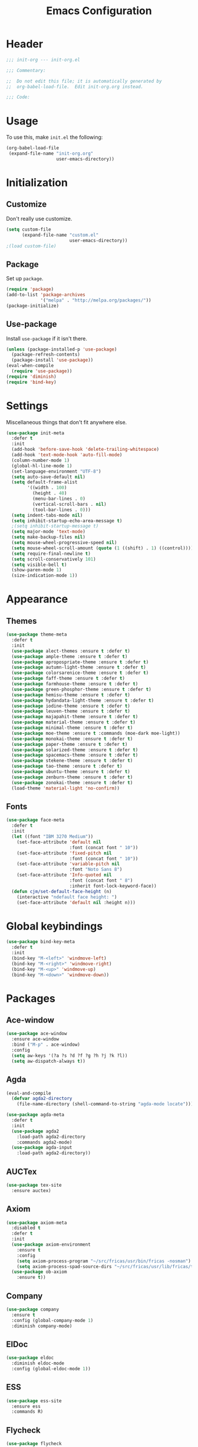 #+TITLE: Emacs Configuration
#+OPTIONS: num:nil
#+STARTUP: indent

* Header
#+BEGIN_SRC emacs-lisp
  ;;; init-org --- init-org.el

  ;;; Commentary:

  ;;  Do not edit this file; it is automatically generated by
  ;;  org-babel-load-file.  Edit init-org.org instead.

  ;;; Code:
#+END_SRC

* Usage
To use this, make =init.el= the following:

#+BEGIN_SRC emacs-lisp :tangle no
  (org-babel-load-file
   (expand-file-name "init-org.org"
                     user-emacs-directory))
#+END_SRC

* Initialization

** Customize

Don't really use customize.

#+BEGIN_SRC emacs-lisp
  (setq custom-file
        (expand-file-name "custom.el"
                          user-emacs-directory))
  ;(load custom-file)
#+END_SRC

** Package

Set up =package=.

#+BEGIN_SRC emacs-lisp
  (require 'package)
  (add-to-list 'package-archives
               '("melpa" . "http://melpa.org/packages/"))
  (package-initialize)
#+END_SRC

** Use-package

Install =use-package= if it isn't there.

#+BEGIN_SRC emacs-lisp
  (unless (package-installed-p 'use-package)
    (package-refresh-contents)
    (package-install 'use-package))
  (eval-when-compile
    (require 'use-package))
  (require 'diminish)
  (require 'bind-key)
#+END_SRC

* Settings

Miscellaneous things that don't fit anywhere else.

#+BEGIN_SRC emacs-lisp
  (use-package init-meta
    :defer t
    :init
    (add-hook 'before-save-hook 'delete-trailing-whitespace)
    (add-hook 'text-mode-hook 'auto-fill-mode)
    (column-number-mode 1)
    (global-hl-line-mode 1)
    (set-language-environment "UTF-8")
    (setq auto-save-default nil)
    (setq default-frame-alist
          '((width . 100)
            (height . 40)
            (menu-bar-lines . 0)
            (vertical-scroll-bars . nil)
            (tool-bar-lines . 0)))
    (setq indent-tabs-mode nil)
    (setq inhibit-startup-echo-area-message t)
    ;(setq inhibit-startup-message t)
    (setq major-mode 'text-mode)
    (setq make-backup-files nil)
    (setq mouse-wheel-progressive-speed nil)
    (setq mouse-wheel-scroll-amount (quote (1 ((shift) . 1) ((control)))))
    (setq require-final-newline t)
    (setq scroll-conservatively 101)
    (setq visible-bell t)
    (show-paren-mode 1)
    (size-indication-mode 1))
#+END_SRC

* Appearance

** Themes

#+BEGIN_SRC emacs-lisp
  (use-package theme-meta
    :defer t
    :init
    (use-package alect-themes :ensure t :defer t)
    (use-package ample-theme :ensure t :defer t)
    (use-package apropospriate-theme :ensure t :defer t)
    (use-package autumn-light-theme :ensure t :defer t)
    (use-package colorsarenice-theme :ensure t :defer t)
    (use-package faff-theme :ensure t :defer t)
    (use-package farmhouse-theme :ensure t :defer t)
    (use-package green-phosphor-theme :ensure t :defer t)
    (use-package hemisu-theme :ensure t :defer t)
    (use-package hydandata-light-theme :ensure t :defer t)
    (use-package iodine-theme :ensure t :defer t)
    (use-package leuven-theme :ensure t :defer t)
    (use-package majapahit-theme :ensure t :defer t)
    (use-package material-theme :ensure t :defer t)
    (use-package minimal-theme :ensure t :defer t)
    (use-package moe-theme :ensure t :commands (moe-dark moe-light))
    (use-package monokai-theme :ensure t :defer t)
    (use-package paper-theme :ensure t :defer t)
    (use-package solarized-theme :ensure t :defer t)
    (use-package spacemacs-theme :ensure t :defer t)
    (use-package stekene-theme :ensure t :defer t)
    (use-package tao-theme :ensure t :defer t)
    (use-package ubuntu-theme :ensure t :defer t)
    (use-package zenburn-theme :ensure t :defer t)
    (use-package zonokai-theme :ensure t :defer t)
    (load-theme 'material-light 'no-confirm))
#+END_SRC

** Fonts

#+BEGIN_SRC emacs-lisp
  (use-package face-meta
    :defer t
    :init
    (let ((font "IBM 3270 Medium"))
      (set-face-attribute 'default nil
                          :font (concat font " 10"))
      (set-face-attribute 'fixed-pitch nil
                          :font (concat font " 10"))
      (set-face-attribute 'variable-pitch nil
                          :font "Noto Sans 8")
      (set-face-attribute 'Info-quoted nil
                          :font (concat font " 8")
                          :inherit font-lock-keyword-face))
    (defun cjm/set-default-face-height (n)
      (interactive "ndefault face height: ")
      (set-face-attribute 'default nil :height n)))
#+END_SRC

* Global keybindings

#+BEGIN_SRC emacs-lisp
  (use-package bind-key-meta
    :defer t
    :init
    (bind-key "M-<left>" 'windmove-left)
    (bind-key "M-<right>" 'windmove-right)
    (bind-key "M-<up>" 'windmove-up)
    (bind-key "M-<down>" 'windmove-down))
#+END_SRC

* Packages

** Ace-window

#+BEGIN_SRC emacs-lisp
  (use-package ace-window
    :ensure ace-window
    :bind ("M-p" . ace-window)
    :config
    (setq aw-keys '(?a ?s ?d ?f ?g ?h ?j ?k ?l))
    (setq aw-dispatch-always t))
#+END_SRC

** Agda

#+BEGIN_SRC emacs-lisp
  (eval-and-compile
    (defvar agda2-directory
      (file-name-directory (shell-command-to-string "agda-mode locate"))))

  (use-package agda-meta
    :defer t
    :init
    (use-package agda2
      :load-path agda2-directory
      :commands agda2-mode)
    (use-package agda-input
      :load-path agda2-directory))
#+END_SRC

** AUCTex

#+BEGIN_SRC emacs-lisp
  (use-package tex-site
    :ensure auctex)
#+END_SRC

** Axiom

#+BEGIN_SRC emacs-lisp
  (use-package axiom-meta
    :disabled t
    :defer t
    :init
    (use-package axiom-environment
      :ensure t
      :config
      (setq axiom-process-program "~/src/fricas/usr/bin/fricas -nosman")
      (setq axiom-process-spad-source-dirs "~/src/fricas/usr/lib/fricas/target/x86_64-unknown-linux/src/algebra"))
    (use-package ob-axiom
      :ensure t))
#+END_SRC

** Company

#+BEGIN_SRC emacs-lisp
  (use-package company
    :ensure t
    :config (global-company-mode 1)
    :diminish company-mode)
#+END_SRC

** ElDoc

#+BEGIN_SRC emacs-lisp
  (use-package eldoc
    :diminish eldoc-mode
    :config (global-eldoc-mode 1))
#+END_SRC

** ESS
#+BEGIN_SRC emacs-lisp
  (use-package ess-site
    :ensure ess
    :commands R)
#+END_SRC

** Flycheck

#+BEGIN_SRC emacs-lisp
  (use-package flycheck
    :ensure t
    :config (global-flycheck-mode 1))
#+END_SRC

** God mode

#+BEGIN_SRC emacs-lisp
  (use-package god-mode
    :disabled t
    :ensure t)

#+END_SRC

** Golden Ratio

#+BEGIN_SRC emacs-lisp
  (use-package golden-ratio
    :ensure t
    :config (golden-ratio-mode)
    :diminish golden-ratio-mode)
#+END_SRC

** Haskell

#+BEGIN_SRC emacs-lisp
  (use-package haskell-meta
    :defer t
    :init
    (use-package haskell-mode
      :ensure t)
    (use-package flycheck-haskell
      :ensure t))
#+END_SRC

** Helm

#+BEGIN_SRC emacs-lisp
  (use-package helm-config
    :ensure helm
    :demand t
    :bind (("C-S-z" . helm-buffers-list)
           ("C-x C-f" . helm-find-files)
           ("C-x p" . helm-browse-project)
           ("C-z" . helm-mini)
           ("M-x" . helm-M-x))
    :config
    (use-package helm-mode
      :diminish helm-mode
      :init (helm-mode 1))
    (use-package helm-ls-git
      :ensure helm-ls-git)
    (use-package helm-swoop
      :ensure t
      :bind (("M-s o" . helm-swoop)
             ("M-s /" . helm-multi-swoop))))
#+END_SRC

** Idris

#+BEGIN_SRC emacs-lisp
  (use-package idris-meta
    :defer t
    :init
    (use-package idris-mode
      :ensure t)
    (use-package helm-idris
      :ensure t))
#+END_SRC

** Lean Prover

#+BEGIN_SRC emacs-lisp
  (eval-and-compile
    (defvar lean-rootdir
      "~/src/leanprover/usr")
    (defvar lean-emacs-path
      (concat lean-rootdir "/share/emacs/site-lisp/lean")))

  (use-package lean-mode
    :load-path lean-emacs-path
    :mode "\\.h?lean\\'"
    :preface
    (defun cjm/org-edit-lean-code ()
      "Edit an org source block in a real lean buffer."
      (interactive)
      (let ((filename
             (make-temp-file (concat (user-login-name) "-") nil ".lean")))
        (org-edit-src-code)
        (write-region nil nil filename)
        (org-edit-src-abort)
        (find-file filename)))
    :init
    (bind-key "C-c \"" 'cjm/org-edit-lean-code org-mode-map)
    (use-package company :ensure t)
    (use-package dash :ensure t)
    (use-package dash-functional :ensure t)
    (use-package flycheck :ensure t)
    (use-package f :ensure t)
    (use-package fill-column-indicator
      :ensure t
      :config
      (setq fci-rule-column 90))
    (use-package s :ensure t)
    (use-package lua-mode :ensure t)
    (use-package mmm-mode :ensure t :diminish mmm-mode))
#+END_SRC

*** TODO Make that command create temporary directories

** Magit

#+BEGIN_SRC emacs-lisp
  (use-package magit
    :ensure t
    :bind (("C-x g" . magit-status)))
#+END_SRC

** Markdown

#+BEGIN_SRC emacs-lisp
  (use-package markdown-mode
    :ensure t
    :mode "\\.md\\'")
#+END_SRC

** Maxima

#+BEGIN_SRC emacs-lisp
  (use-package maxima
    :mode ("\\.mac\\'" . maxima-mode)
    :interpreter ("maxima" . maxima))
#+END_SRC

** Ocaml

#+BEGIN_SRC emacs-lisp
  (eval-and-compile
    (defvar opam-site-lisp
      (concat
       (substring
        (shell-command-to-string "opam config var share 2> /dev/null")
        0 -1)
       "/emacs/site-lisp")))

  (use-package ocaml-meta
    :defer t
    :init
    (use-package tuareg
      :ensure t
      :commands tuareg-mode)
    (use-package merlin
      :load-path opam-site-lisp
      :commands merlin-mode
      :init (add-hook 'tuareg-mode-hook 'merlin-mode))
    (use-package utop
      :load-path opam-site-lisp
      :commands (utop utop-minor-mode)
      :init (add-hook 'tuareg-mode-hook 'utop-minor-mode)
      :diminish utop-minor-mode)
    (use-package ocp-indent
      :load-path opam-site-lisp
      :commands ocp-setup-indent
      :init (add-hook 'tuareg-mode-hook 'ocp-setup-indent)))
#+END_SRC

** Org

#+BEGIN_SRC emacs-lisp
  (use-package org
    :bind (("C-c o a" . org-agenda)
           ("C-c o b" . org-iswitchb)
           ("C-c o c" . org-capture)
           ("C-c o l" . org-store-link))
    :config
    (setq org-directory "~/.emacs.d/private")
    (setq org-agenda-files
          '("~/.emacs.d/private/read.org"
            "~/.emacs.d/private/watch.org"))
    (setq org-archive-location "~/.emacs.d/private/archive.org::")
    (setq org-default-notes-file "~/.emacs.d/private/notes.org")
    (setq org-refile-use-outline-path t)
    (setq org-capture-templates
          '(("p" "Poem" entry (file "~/Writing/writing.org")
             "* UNPUBLISHED %^U\n   %i%?\n\n" :empty-lines 1))))
#+END_SRC

** Popwin

#+BEGIN_SRC emacs-lisp
  (use-package popwin
    :ensure t
    :config (popwin-mode 1))
#+END_SRC

** Powerline

#+BEGIN_SRC emacs-lisp
  (use-package powerline
    :disabled t
    :ensure t
    :config (powerline-default-theme))
#+END_SRC

** Proof General

#+BEGIN_SRC emacs-lisp
  (use-package proof-meta
    :defer t
    :init
    (use-package proof-site
      :load-path "~/.emacs.d/site-lisp/proof-general/ProofGeneral/generic")
    (use-package company-coq
      :ensure t
      :commands company-coq-initialize
      :init (add-hook 'coq-mode-hook 'company-coq-initialize)))
#+END_SRC

** Rainbow Delimiters

#+BEGIN_SRC emacs-lisp
  (use-package rainbow-delimiters
    :ensure t
    :config
    (add-hook 'prog-mode-hook #'rainbow-delimiters-mode))
#+END_SRC

** Slime

#+BEGIN_SRC emacs-lisp
  (use-package slime
    :ensure t
    :commands (slime slime-mode)
    :init
    (setq inferior-lisp-program "sbcl")
    (setq slime-contribs '(slime-fancy)))
#+END_SRC

** SML

#+BEGIN_SRC emacs-lisp
  (use-package sml-meta
    :defer t
    :init
    (use-package sml-mode
      :ensure t
      :commands (sml-mode sml-run))
    (use-package ob-sml
      :ensure t))
#+END_SRC

** Unicode Fonts

#+BEGIN_SRC emacs-lisp
  (use-package unicode-fonts
    :ensure t
    :config
    (unicode-fonts-setup))
#+END_SRC

* Footer

#+BEGIN_SRC emacs-lisp
  (provide 'init-org)
  ;;; init-org.el ends here
#+END_SRC
